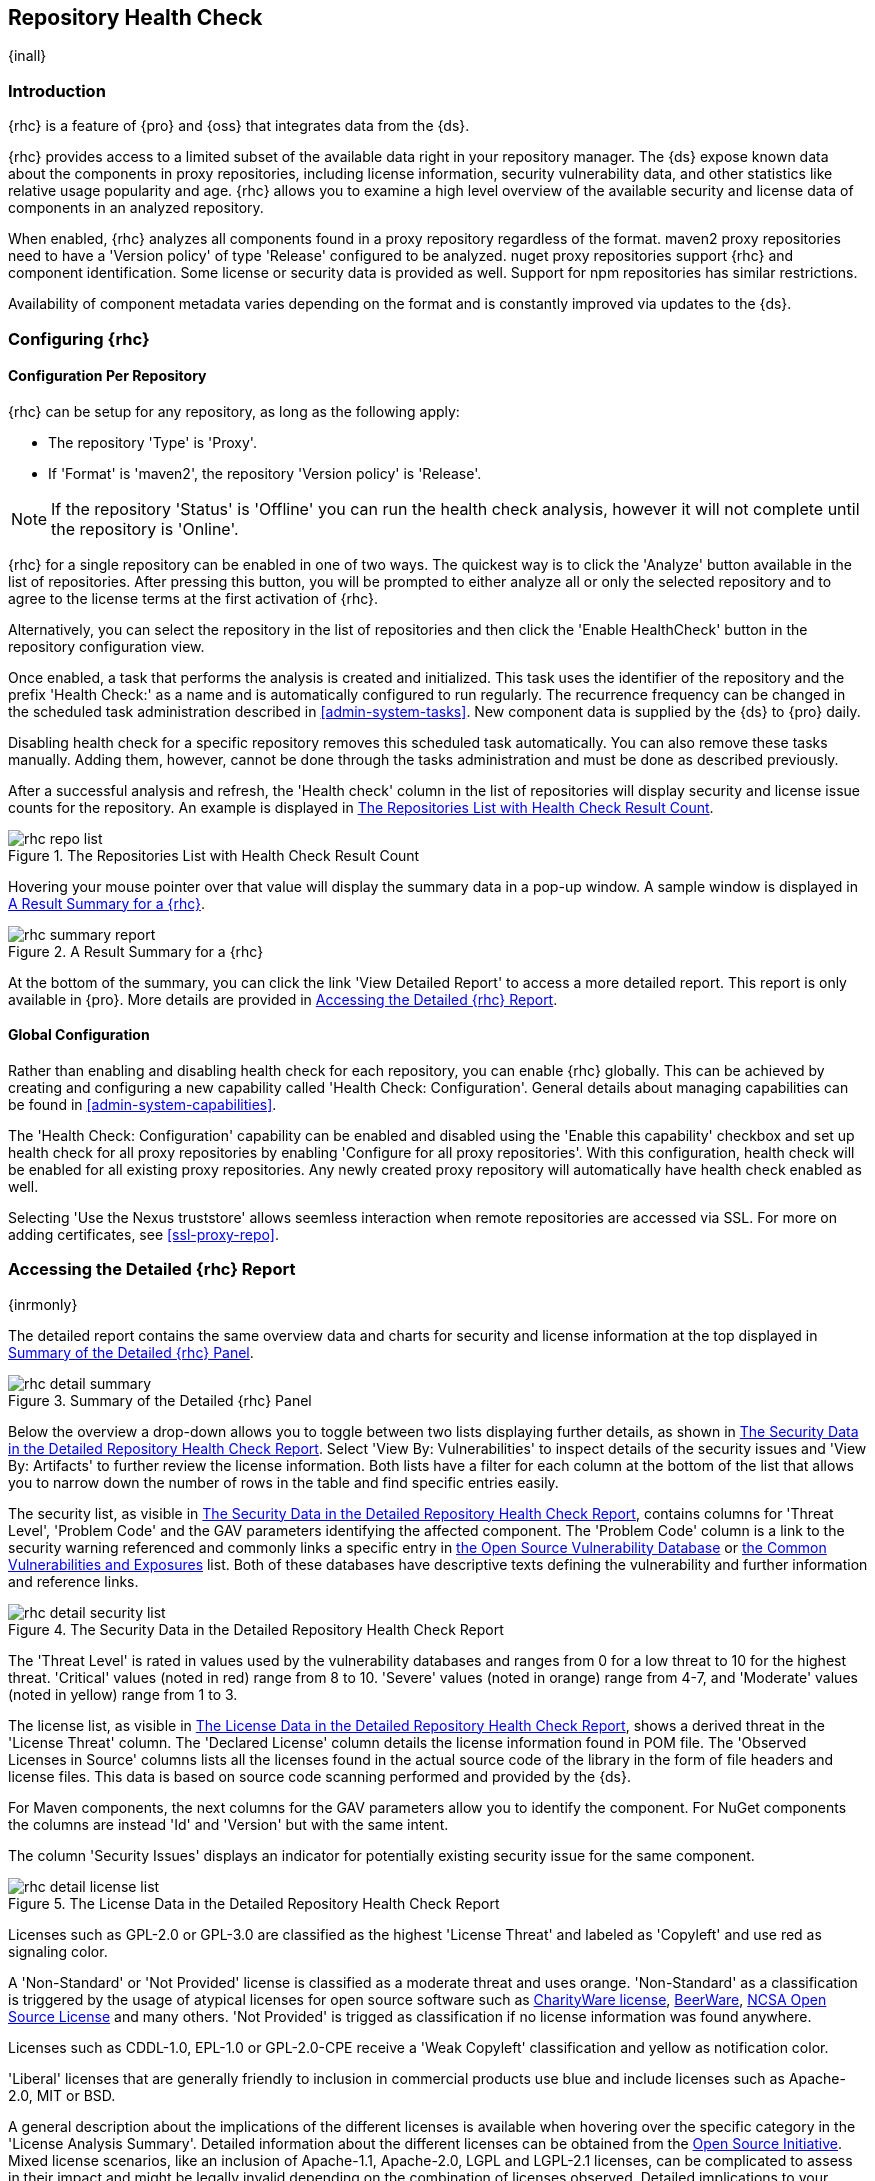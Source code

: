 [[rhc]]
== Repository Health Check

{inall}

[[rhc-introduction]]
=== Introduction

{rhc} is a feature of {pro} and {oss} that integrates data from the {ds}.

{rhc} provides access to a limited subset of the available data right in your repository manager. The {ds} expose
known data about the components in proxy repositories, including license information, security vulnerability data,
and other statistics like relative usage popularity and age. {rhc} allows you to examine a high level overview of
the available security and license data of components in an analyzed repository.

When enabled, {rhc} analyzes all components found in a proxy repository regardless of the format. maven2 proxy
repositories need to have a 'Version policy' of type 'Release' configured to be analyzed. nuget proxy repositories
support {rhc} and component identification. Some license or security data is provided as well.  Support for npm
repositories has similar restrictions.

Availability of component metadata varies depending on the format and is constantly improved via updates to the
{ds}.

[[rhc-config]]
=== Configuring {rhc}

==== Configuration Per Repository

{rhc} can be setup for any repository, as long as the following apply:

* The repository 'Type' is 'Proxy'.
* If 'Format' is 'maven2', the repository 'Version policy' is 'Release'.

NOTE: If the repository 'Status' is 'Offline' you can run the health check analysis, however it will not complete
until the repository is 'Online'.

{rhc} for a single repository can be enabled in one of two ways. The quickest way is to click the 'Analyze' button
available in the list of repositories. After pressing this button, you will be prompted to either analyze all or
only the selected repository and to agree to the license terms at the first activation of {rhc}.

Alternatively, you can select the repository in the list of repositories and then click the 'Enable HealthCheck' 
button in the repository configuration view.

Once enabled, a task that performs the analysis is created and initialized. This task uses the identifier of the  
repository and the prefix 'Health Check:' as a name and is automatically configured to run regularly. The 
recurrence frequency can be changed in the scheduled task administration described in <<admin-system-tasks>>. New 
component data is supplied by the {ds} to {pro} daily.

Disabling health check for a specific repository removes this scheduled task automatically. You can also remove 
these tasks manually. Adding them, however, cannot be done through the tasks administration and must be done as 
described previously.

After a successful analysis and refresh, the 'Health check' column in the list of repositories will display 
security and license issue counts for the repository. An example is displayed in <<fig-rhc-repo-list-quality>>. 

[[fig-rhc-repo-list-quality]]
.The Repositories List with Health Check Result Count
image::figs/web/rhc-repo-list.png[scale=25]

Hovering your mouse pointer over that value will display the summary data in a pop-up window. A sample window is
displayed in <<fig-rhc-summary-pop-up>>.

[[fig-rhc-summary-pop-up]]
.A Result Summary for a {rhc}
image::figs/web/rhc-summary-report.png[scale=40]

At the bottom of the summary, you can click the link 'View Detailed Report' to access a more detailed report. This
report is only available in {pro}.  More details are provided in <<rhc-details>>.

==== Global Configuration

Rather than enabling and disabling health check for each repository, you can enable {rhc} globally. This can 
be achieved by creating and configuring a new capability called 'Health Check: Configuration'. General details 
about managing capabilities can be found in <<admin-system-capabilities>>. 

The 'Health Check: Configuration' capability can be enabled and disabled using the 'Enable this capability' 
checkbox and set up health check for all proxy repositories by enabling 'Configure for all proxy repositories'. 
With this configuration, health check will be enabled for all existing proxy repositories. Any newly created 
proxy repository will automatically have health check enabled as well.

Selecting 'Use the Nexus truststore' allows seemless interaction when remote repositories are accessed
via SSL. For more on adding certificates, see <<ssl-proxy-repo>>.

[[rhc-details]]
=== Accessing the Detailed {rhc} Report

{inrmonly}

The detailed report contains the same overview data and charts for security and license information at the top 
displayed in <<fig-rhc-detail-summary>>.

[[fig-rhc-detail-summary]]
.Summary of the Detailed {rhc} Panel
image::figs/web/rhc-detail-summary.png[scale=50]

Below the overview a drop-down allows you to toggle between two lists displaying further details, as shown in
<<fig-rhc-detail-security-list>>. Select 'View By: Vulnerabilities' to inspect details of the security issues and
'View By: Artifacts' to further review the license information. Both lists have a filter for each column at the
bottom of the list that allows you to narrow down the number of rows in the table and find specific entries
easily.

The security list, as visible in <<fig-rhc-detail-security-list>>, contains columns for 'Threat Level', 'Problem
Code' and the GAV parameters identifying the affected component. The 'Problem Code' column is a link to the
security warning referenced and commonly links a specific entry in http://www.osvdb.org[the Open Source
Vulnerability Database] or http://cve.mitre.org[the Common Vulnerabilities and Exposures] list. Both of these
databases have descriptive texts defining the vulnerability and further information and reference links.

[[fig-rhc-detail-security-list]]
.The Security Data in the Detailed Repository Health Check Report
image::figs/web/rhc-detail-security-list.png[scale=45]

The 'Threat Level' is rated in values used by the vulnerability databases and ranges from 0 for a low threat to 
10 for the highest threat. 'Critical' values (noted in red) range from 8 to 10. 'Severe' values (noted in orange) 
range from 4-7, and 'Moderate' values (noted in yellow) range from 1 to 3.

The license list, as visible in <<fig-rhc-detail-license-list>>, shows a derived threat in the 'License Threat' 
column. The 'Declared License' column details the license information found in POM file. The 'Observed Licenses 
in Source' columns lists all the licenses found in the actual source code of the library in the form of file 
headers and license files. This data is based on source code scanning performed and provided by the {ds}.

For Maven components, the next columns for the GAV parameters allow you to identify the component.  For NuGet 
components the columns are instead 'Id' and 'Version' but with the same intent.

The column 'Security Issues' displays an indicator for potentially existing security issue for the same component.

[[fig-rhc-detail-license-list]]
.The License Data in the Detailed Repository Health Check Report
image::figs/web/rhc-detail-license-list.png[scale=45]

Licenses such as GPL-2.0 or GPL-3.0 are classified as the highest 'License Threat' and labeled as 'Copyleft' and 
use red as signaling color.

A 'Non-Standard' or 'Not Provided' license is classified as a moderate threat and uses orange. 'Non-Standard' as 
a classification is triggered by the usage of atypical licenses for open source software such as
http://charityware.info/[CharityWare license], 
http://en.wikipedia.org/wiki/Beerware[BeerWare], http://en.wikipedia.org/wiki/University_of_Illinois/NCSA_Open_Source_License[NCSA Open Source License] 
and many others. 'Not Provided' is trigged as classification if no license information was found anywhere.

Licenses such as CDDL-1.0, EPL-1.0 or GPL-2.0-CPE receive a 'Weak Copyleft' classification and yellow as 
notification color.

'Liberal' licenses that are generally friendly to inclusion in commercial products use blue and include licenses 
such as Apache-2.0, MIT or BSD.

A general description about the implications of the different licenses is available when hovering over the
specific category in the 'License Analysis Summary'. Detailed information about the different licenses can be
obtained from the http://opensource.org/licenses[Open Source Initiative]. Mixed license scenarios, like an
inclusion of Apache-1.1, Apache-2.0, LGPL and LGPL-2.1 licenses, can be complicated to assess in their impact and
might be legally invalid depending on the combination of licenses observed.  Detailed implications to your
business and software are best discussed with your lawyers.

{pro} reports all components in the local storage of the respective repository in the detail panel. This means
that at some stage a build running against your repository manager required these components and caused a 
download of them to local storage.

To determine which project and build caused this download to be able to fix the offending dependency by upgrading 
to a newer version or removing it with an alternative solution with a more suitable license, you will have to 
investigate all your projects.

////
/* Local Variables: */
/* ispell-personal-dictionary: "ispell.dict" */
/* End:             */
////
